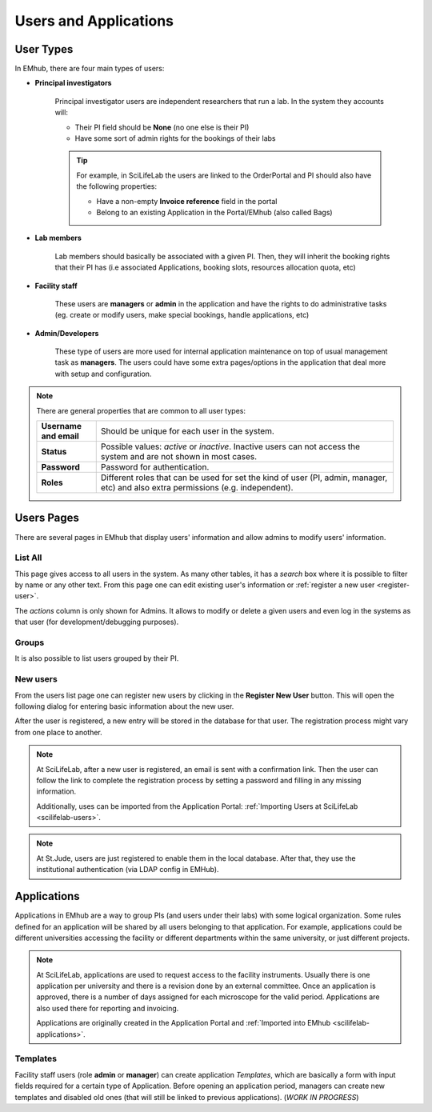 
Users and Applications
======================

User Types
----------

In EMhub, there are four main types of users:

* **Principal investigators**

    Principal investigator users are independent researchers that run a lab.
    In the system they accounts will:

    * Their PI field should be **None** (no one else is their PI)
    * Have some sort of admin rights for the bookings of their labs

    .. tip::
        For example, in SciLifeLab the users are linked to the OrderPortal and
        PI should also have the following properties:

        * Have a non-empty **Invoice reference** field in the portal
        * Belong to an existing Application in the Portal/EMhub (also called Bags)


* **Lab members**

    Lab members should basically be associated with a given PI. Then, they will
    inherit the booking rights that their PI has (i.e associated Applications,
    booking slots, resources allocation quota, etc)


* **Facility staff**

    These users are **managers** or **admin** in the application and have the rights to
    do administrative tasks (eg. create or modify users, make special bookings,
    handle applications, etc)


* **Admin/Developers**

    These type of users are more used for internal application maintenance on top
    of usual management task as **managers**. The users could have some extra pages/options
    in the application that deal more with setup and configuration.


.. note::
    There are general properties that are common to all user types:

    .. csv-table::
       :widths: 10, 50

       "**Username and email**", "Should be unique for each user in the system."
       "**Status**", "Possible values: *active* or *inactive*. Inactive users can not access the system and are not shown in most cases."
       "**Password**", "Password for authentication."
       "**Roles**", "Different roles that can be used for set the kind of user (PI, admin, manager, etc) and also extra permissions (e.g. independent)."


Users Pages
-----------

There are several pages in EMhub that display users' information and allow admins
to modify users' information.

List All
........

This page gives access to all users in the system. As many other tables, it has a *search*
box where it is possible to filter by name or any other text. From this page one can
edit existing user's information or :ref:`register a new user <register-user>`.

.. image:: https://github.com/3dem/emhub/wiki/images/202306/users_list.jpg
   :width: 100%

The *actions* column is only shown for Admins. It allows to modify or delete a given users
and even log in the systems as that user (for development/debugging purposes).

Groups
......

It is also possible to list users grouped by their PI.

.. image:: https://github.com/3dem/emhub/wiki/images/202306/users_groups.jpg
   :width: 100%

New users
.....................

From the users list page one can register new users by clicking in the **Register New User**
button. This will open the following dialog for entering basic information about the new user.

.. image:: https://github.com/3dem/emhub/wiki/images/user-register.png
   :width: 100%

After the user is registered, a new entry will be stored in the database for that user.
The registration process might vary from one place to another.

.. note::
    At SciLifeLab, after a new user is registered, an email is sent with a confirmation link.
    Then the user can follow the link to complete the registration process by setting a
    password and filling in any missing information.

    Additionally, uses can be imported from the Application Portal:
    :ref:`Importing Users at SciLifeLab <scilifelab-users>`.

.. note::
    At St.Jude, users are just registered to enable them in the local database.
    After that, they use the institutional authentication (via LDAP config in EMHub).


Applications
------------

Applications in EMhub are a way to group PIs (and users under their labs) with some logical organization.
Some rules defined for an application will be shared by all users belonging to that application. For example,
applications could be different universities accessing the facility or different departments within
the same university, or just different projects.

.. note::
    At SciLifeLab, applications are used to request access to the facility instruments. Usually there is one application
    per university and there is a revision done by an external committee. Once an application is approved, there is a number
    of days assigned for each microscope for the valid period. Applications are also used there for reporting and invoicing.

    Applications are originally created in the Application Portal and :ref:`Imported into EMhub <scilifelab-applications>`.


Templates
.........

Facility staff users (role **admin** or **manager**) can create application *Templates*, which are
basically a form with input fields required for a certain type of Application. Before opening an application
period, managers can create new templates and disabled old ones (that will still be linked to previous
applications). (*WORK IN PROGRESS*)

